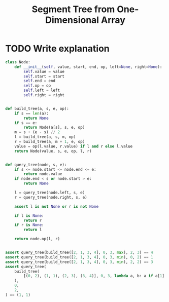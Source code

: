 :PROPERTIES:
:ID:       252C5055-2C0D-4B0E-A4BF-9507B85A179F
:END:
#+TITLE: Segment Tree from One-Dimensional Array

* TODO Write explanation

#+begin_src python
  class Node:
      def __init__(self, value, start, end, op, left=None, right=None):
          self.value = value
          self.start = start
          self.end = end
          self.op = op
          self.left = left
          self.right = right


  def build_tree(a, s, e, op):
      if s == len(a):
          return None
      if s == e:
          return Node(a[s], s, e, op)
      m = s + (e - s) // 2
      l = build_tree(a, s, m, op)
      r = build_tree(a, m + 1, e, op)
      value = op(l.value, r.value) if l and r else l.value
      return Node(value, s, e, op, l, r)


  def query_tree(node, s, e):
      if s <= node.start <= node.end <= e:
          return node.value
      if node.end < s or node.start > e:
          return None

      l = query_tree(node.left, s, e)
      r = query_tree(node.right, s, e)

      assert l is not None or r is not None

      if l is None:
          return r
      if r is None:
          return l

      return node.op(l, r)


  assert query_tree(build_tree([2, 1, 3, 4], 0, 3, max), 2, 3) == 4
  assert query_tree(build_tree([2, 1, 3, 4], 0, 3, min), 0, 2) == 1
  assert query_tree(build_tree([2, 1, 3, 4], 0, 3, min), 2, 2) == 3
  assert query_tree(
      build_tree(
          [(0, 2), (1, 1), (2, 3), (3, 4)], 0, 3, lambda a, b: a if a[1] < b[1] else b
      ),
      0,
      2,
  ) == (1, 1)
#+end_src

#+RESULTS:
: None
